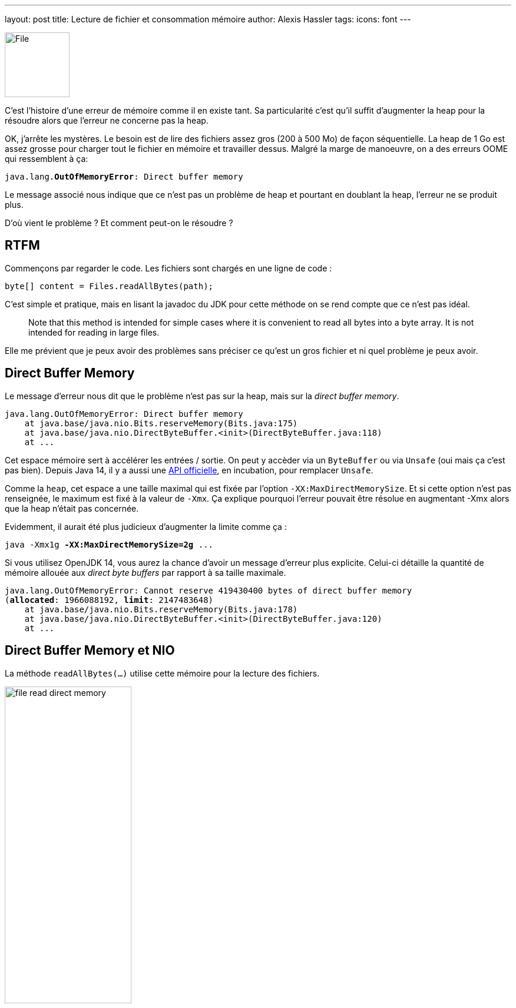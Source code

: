 ---
layout: post
title: Lecture de fichier et consommation mémoire
author: Alexis Hassler
tags: 
icons: font
---

[.left]
image::/images/io/file.svg[File, 110]

C'est l'histoire d'une erreur de mémoire comme il en existe tant.
Sa particularité c'est qu'il suffit d'augmenter la heap pour la résoudre alors que l'erreur ne concerne pas la heap.

OK, j'arrête les mystères.
Le besoin est de lire des fichiers assez gros (200 à 500 Mo) de façon séquentielle.
La heap de 1 Go est assez grosse pour charger tout le fichier en mémoire et travailler dessus.
Malgré la marge de manoeuvre, on a des erreurs OOME qui ressemblent à ça: 

[source, subs="verbatim,quotes"]
----
java.lang.*OutOfMemoryError*: Direct buffer memory
----

Le message associé nous indique que ce n'est pas un problème de heap et pourtant en doublant la heap, l'erreur ne se produit plus.

D'où vient le problème ? Et comment peut-on le résoudre ?

//<!--more-->

== RTFM

Commençons par regarder le code.
Les fichiers sont chargés en une ligne de code :

[source, subs="verbatim,quotes"]
----
byte[] content = Files.readAllBytes(path);
----

C'est simple et pratique, mais en lisant la javadoc du JDK pour cette méthode on se rend compte que ce n'est pas idéal.

> Note that this method is intended for simple cases where it is convenient to read all bytes into a byte array. 
It is not intended for reading in large files.

Elle me prévient que je peux avoir des problèmes sans préciser ce qu'est un gros fichier et ni quel problème je peux avoir.

== Direct Buffer Memory

Le message d'erreur nous dit que le problème n'est pas sur la heap, mais sur la _direct buffer memory_.

[source, subs="verbatim,quotes"]
----
java.lang.OutOfMemoryError: Direct buffer memory
    at java.base/java.nio.Bits.reserveMemory(Bits.java:175)
    at java.base/java.nio.DirectByteBuffer.<init>(DirectByteBuffer.java:118)
    at ...
----

Cet espace mémoire sert à accélérer les entrées / sortie.
On peut y accèder via un `ByteBuffer` ou via `Unsafe` (oui mais ça c'est pas bien).
Depuis Java 14, il y a aussi une https://openjdk.java.net/jeps/370[API officielle], en incubation, pour remplacer `Unsafe`.

Comme la `heap`, cet espace a une taille maximal qui est fixée par l'option `-XX:MaxDirectMemorySize`.
Et si cette option n'est pas renseignée, le maximum est fixé à la valeur de `-Xmx`.
Ça explique pourquoi l'erreur pouvait être résolue en augmentant -Xmx alors que la heap n'était pas concernée.

Evidemment, il aurait été plus judicieux d'augmenter la limite comme ça :

[source, subs="verbatim,quotes"]
----
java -Xmx1g *-XX:MaxDirectMemorySize=2g* ...
----

Si vous utilisez OpenJDK 14, vous aurez la chance d'avoir un message d'erreur plus explicite.
Celui-ci détaille la quantité de mémoire allouée aux _direct byte buffers_ par rapport à sa taille maximale.

[source.small, subs="verbatim,quotes"]
----
java.lang.OutOfMemoryError: Cannot reserve 419430400 bytes of direct buffer memory 
(*allocated*: 1966088192, *limit*: 2147483648)
    at java.base/java.nio.Bits.reserveMemory(Bits.java:178)
    at java.base/java.nio.DirectByteBuffer.<init>(DirectByteBuffer.java:120)
    at ...
----

== Direct Buffer Memory et NIO

La méthode `readAllBytes(...)` utilise cette mémoire pour la lecture des fichiers.

[.center]
image::/images/io/file-read-direct-memory.svg[, 50%]

A la première utilisation, le _buffer_ en mémoire est initialisé à la taille du fichier.
Aux appels suivants, il est réutilisé et peut être agrandi si nécessaire.
Donc à tout moment, le _buffer_ fait la taille du plus gros fichier chargé.

*D'où vient le OOME, si on ne dépasse pas la taille d'un fichier ?*

Bien que séquentiels, nos chargements de fichiers se font sur un _pool_ de _threads_.
Or pour chaque _thread_, NIO utilise _buffer_ différent.
Donc la taille de l'espace alloué aux _direct byte buffers_ est `nb threads x taille max des fichiers`.

[.center]
image::/images/io/colored-threads.jpeg[, 90%]

*Plus on a de threads dans le pool, plus les _direct byte buffers_ consomment de la mémoire.*

== Quelles solutions (sans augmenter la mémoire) ?

Puisque la lecture se fait de façon séquentielle, il n'y a aucune valeur ajoutée à utiliser plusieurs _threads_ dans un _pool_.
La première solution que j'ai envisagée c'est de passer la lecture de fichier sur un seul _thread_.
Et ça marche.

Mais j'ai quand même voulu explorer d'autres solutions :

* utiliser un InputStream,
* utiliser NIO plus finement.

== Utiliser un InputStream

Puisque le problème vient de NIO, j'ai voulu tester l'utilisation de l'antique API IO, avec un `InputStream`.
Le code n'est pas tellement plus compliqué, en utilisant la méthode `newInputStream(...)` de `Files`.

[source, subs="verbatim,quotes"]
----
public static byte[] customReadAllBytes(Path path) {}
    try (InputStream inputStream = Files.newInputStream(path)) {
        return inputStream.readAllBytes();
    }
}
----

Pour charger le fichier en mémoire, l'InputStream n'utilise pas de _direct byte buffers_.
Le problème est résolu _de facto_.
La contrepartie c'est qu'il est plus lent.

== Utiliser NIO plus finement

En récupérant le fichier en plusieurs fois, via un _buffer_ de petite taille on peut largement limiter la quantité de mémoire nécessaire.

[source, subs="verbatim,quotes"]
----
public static byte[] customReadAllBytes(Path path) {
    int size = (int) path.toFile().length();
    int bufferSize = 64 * 1024;

    try (FileChannel channel = *FileChannel.open(path)*) {
        byte[] result = new byte[size];

        ByteBuffer buffer = *ByteBuffer.allocate(bufferSize)*;

        int position = 0;
        while (position < size) {
            channel.read(buffer, position);
            buffer.flip();
            System.arraycopy(
                buffer.array(), 
                0, 
                result, 
                position, 
                min(bufferSize, size - position)
            );
            position += bufferSize;
        }
        return result;
    }
}
----

Le code est nettement plus compliqué. 
Mais en l'isolant dans une méthode utilitaire ça ne pose pas vraiment de problème.

Avec cette façon de faire, la consommation de mémoire pour _direct byte buffers_ sera limitée à 64 ko par thread.
J'ai choisi un _buffer_ de 64 ko parce que c'est la valeur qui donne les meilleures performances dans mon cas.

Il existe une variante encore un peu plus rapide, en remplaçant `FileChannel` par `AsynchronousFileChannel`.
Mais comme il faut gérer la resynchronisation des tâches asynchrones, ça rend le code encore un peu plus compliqué.

== En résumé

La lecture de gros fichiers avec la méthode `Files.readAllBytes(...)` pose des problèmes de mémoire.
C'est même annoncé dans la JavaDoc.
La surprise, c'est que ça pose plus de problème sur la *mémoire pour _buffers_ directs* que sur la *heap*.

Pour éviter ce problème, on peut utiliser un `InputStream`, qui n'utilise pas de mémoire pour _buffers_ directs, mais ça risque d'être moins performant.

Finalement, le meilleur compromis est d'utiliser un *`FileChannel`* avec un _buffer_ de petite taille (64 ko).
C'est ce qui apporte les meilleures performances, avec une faible consommation de mémoire pour _buffers_ directs.
Il faut juste un peu plus de code pour y arriver.

[TIP]
====
Quand j'assène des certitudes sur les performances, ne me croyez pas.
La seule certitude en performances, c'est qu'il faut tester et mesurer.

Alors *testez et mesurez*.
====

== Liens

* https://gitlab.com/bojoblog/java-examples/-/tree/master/nio-example[Exemples de code], 
et la variante https://gitlab.com/bojoblog/java-examples/-/tree/java14/nio-example[Java 14 avec des _records_]
* Résultats de mes tests de performances (bientôt)
* https://docs.oracle.com/en/java/javase/11/docs/api/java.base/java/nio/file/Files.html[Files JavaDoc]
